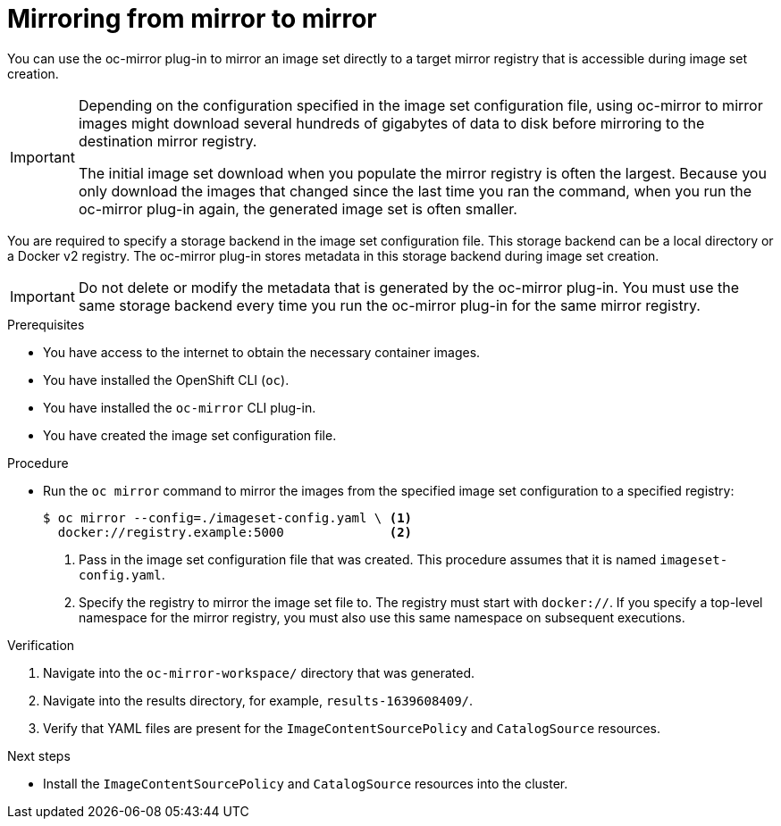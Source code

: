 // Module included in the following assemblies:
//
// * installing/disconnected_install/installing-mirroring-disconnected.adoc

:_content-type: PROCEDURE
[id="oc-mirror-mirror-to-mirror_{context}"]
= Mirroring from mirror to mirror

You can use the oc-mirror plug-in to mirror an image set directly to a target mirror registry that is accessible during image set creation.

// TODO: This note might be obsolete come GA, if they change the impl
[IMPORTANT]
====
Depending on the configuration specified in the image set configuration file, using oc-mirror to mirror images might download several hundreds of gigabytes of data to disk before mirroring to the destination mirror registry.

The initial image set download when you populate the mirror registry is often the largest. Because you only download the images that changed since the last time you ran the command, when you run the oc-mirror plug-in again, the generated image set is often smaller.
====

You are required to specify a storage backend in the image set configuration file. This storage backend can be a local directory or a Docker v2 registry. The oc-mirror plug-in stores metadata in this storage backend during image set creation.

[IMPORTANT]
====
Do not delete or modify the metadata that is generated by the oc-mirror plug-in. You must use the same storage backend every time you run the oc-mirror plug-in for the same mirror registry.
====

.Prerequisites

* You have access to the internet to obtain the necessary container images.
* You have installed the OpenShift CLI (`oc`).
* You have installed the `oc-mirror` CLI plug-in.
* You have created the image set configuration file.

.Procedure

* Run the `oc mirror` command to mirror the images from the specified image set configuration to a specified registry:
+
[source,terminal]
----
$ oc mirror --config=./imageset-config.yaml \ <1>
  docker://registry.example:5000              <2>
----
<1> Pass in the image set configuration file that was created. This procedure assumes that it is named `imageset-config.yaml`.
<2> Specify the registry to mirror the image set file to. The registry must start with `docker://`. If you specify a top-level namespace for the mirror registry, you must also use this same namespace on subsequent executions.

.Verification

. Navigate into the `oc-mirror-workspace/` directory that was generated.
. Navigate into the results directory, for example, `results-1639608409/`.
. Verify that YAML files are present for the `ImageContentSourcePolicy` and `CatalogSource` resources.
+
// TODO: Test and get some better wording/example output.

.Next steps

* Install the `ImageContentSourcePolicy` and `CatalogSource` resources into the cluster.
